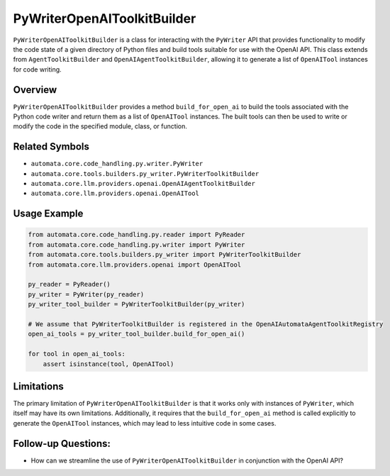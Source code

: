 PyWriterOpenAIToolkitBuilder
=========================

``PyWriterOpenAIToolkitBuilder`` is a class for interacting with the
``PyWriter`` API that provides functionality to modify the code state of
a given directory of Python files and build tools suitable for use with
the OpenAI API. This class extends from ``AgentToolkitBuilder`` and
``OpenAIAgentToolkitBuilder``, allowing it to generate a list of
``OpenAITool`` instances for code writing.

Overview
--------

``PyWriterOpenAIToolkitBuilder`` provides a method ``build_for_open_ai`` to
build the tools associated with the Python code writer and return them
as a list of ``OpenAITool`` instances. The built tools can then be used
to write or modify the code in the specified module, class, or function.

Related Symbols
---------------

-  ``automata.core.code_handling.py.writer.PyWriter``
-  ``automata.core.tools.builders.py_writer.PyWriterToolkitBuilder``
-  ``automata.core.llm.providers.openai.OpenAIAgentToolkitBuilder``
-  ``automata.core.llm.providers.openai.OpenAITool``

Usage Example
-------------

.. code:: python

   from automata.core.code_handling.py.reader import PyReader
   from automata.core.code_handling.py.writer import PyWriter
   from automata.core.tools.builders.py_writer import PyWriterToolkitBuilder
   from automata.core.llm.providers.openai import OpenAITool

   py_reader = PyReader()
   py_writer = PyWriter(py_reader)
   py_writer_tool_builder = PyWriterToolkitBuilder(py_writer)

   # We assume that PyWriterToolkitBuilder is registered in the OpenAIAutomataAgentToolkitRegistry
   open_ai_tools = py_writer_tool_builder.build_for_open_ai()

   for tool in open_ai_tools:
       assert isinstance(tool, OpenAITool)

Limitations
-----------

The primary limitation of ``PyWriterOpenAIToolkitBuilder`` is that it works
only with instances of ``PyWriter``, which itself may have its own
limitations. Additionally, it requires that the ``build_for_open_ai``
method is called explicitly to generate the ``OpenAITool`` instances,
which may lead to less intuitive code in some cases.

Follow-up Questions:
--------------------

-  How can we streamline the use of ``PyWriterOpenAIToolkitBuilder`` in
   conjunction with the OpenAI API?

